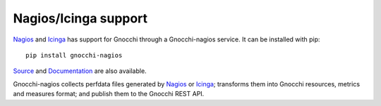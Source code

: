 =====================
Nagios/Icinga support
=====================

`Nagios`_ and `Icinga`_ has support for Gnocchi through a Gnocchi-nagios service. It can be installed with
pip::

     pip install gnocchi-nagios

`Source`_ and `Documentation`_ are also available.

Gnocchi-nagios collects perfdata files generated by `Nagios`_ or `Icinga`_; transforms them
into Gnocchi resources, metrics and measures format; and publish them to the
Gnocchi REST API.

.. _`Nagios`: https://www.nagios.org/
.. _`Icinga`: https://www.icinga.com/
.. _`Documentation`: hhttp://gnocchi-nagios.readthedocs.io/en/latest/
.. _`Source`: https://github.com/sileht/gnocchi-nagios
